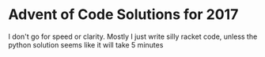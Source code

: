 * Advent of Code Solutions for 2017
I don't go for speed or clarity.
Mostly I just write silly racket code, unless the python solution seems like it will take 5 minutes
